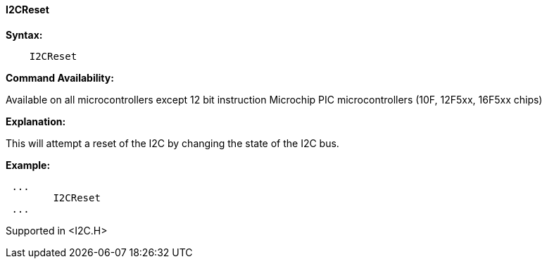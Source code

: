 ==== I2CReset

*Syntax:*
----
    I2CReset
----
*Command Availability:*

Available on all microcontrollers except 12 bit instruction Microchip PIC microcontrollers (10F,
12F5xx, 16F5xx chips)

*Explanation:*

This will attempt a reset of the I2C by changing the state of the I2C
bus.

*Example:*
----
 ...
	I2CReset
 ...
----
Supported in <I2C.H>
